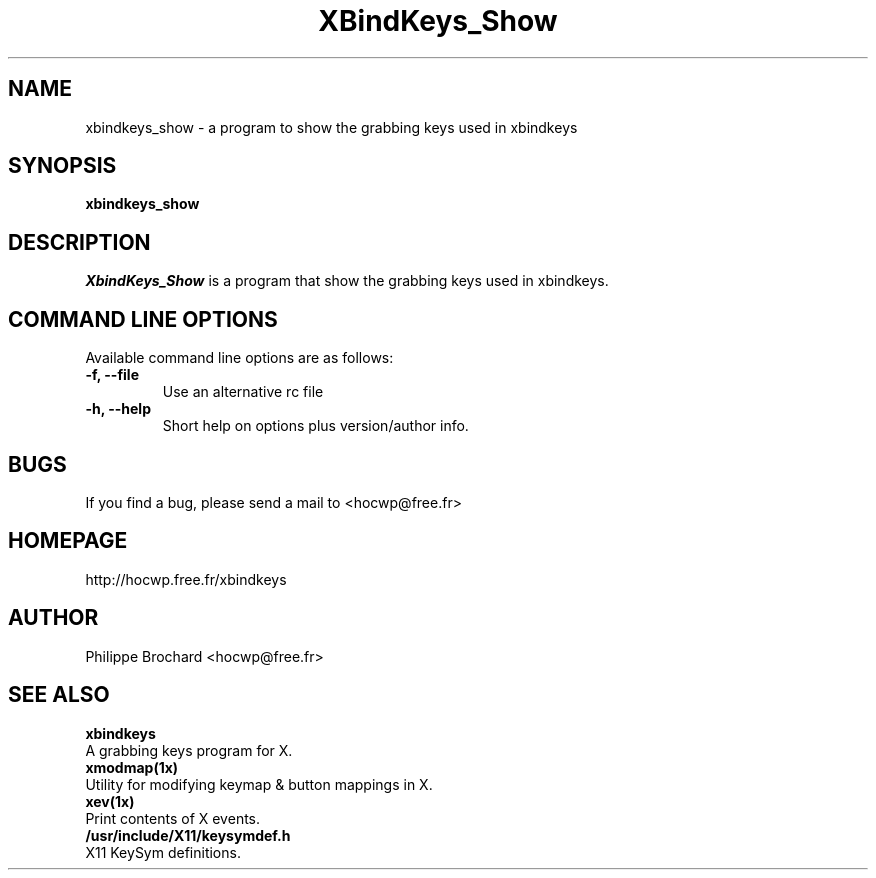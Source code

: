 .TH XBindKeys_Show 1 "Thu 08 Jan 2004"
.UC 1
.SH "NAME"
xbindkeys_show \- a program to show the grabbing keys used in xbindkeys
.SH "SYNOPSIS"
\fBxbindkeys_show\fP
.br
.SH "DESCRIPTION"
\fIXbindKeys_Show\fP is a program that show the grabbing keys used in
xbindkeys.

.SH "COMMAND LINE OPTIONS"
Available command line options are as follows:
.TP
\fB-f, --file\fP
Use an alternative rc file
.TP
\fB-h, --help\fP
Short help on options plus version/author info.

.LP
.SH "BUGS"
If you find a bug, please send a mail to <hocwp@free.fr>
.LP
.SH "HOMEPAGE"
.nf
http://hocwp.free.fr/xbindkeys
.fi

.LP
.SH "AUTHOR"
Philippe Brochard <hocwp@free.fr>

.LP
.SH "SEE ALSO"
.nf

\fBxbindkeys\fP
    A grabbing keys program for X.
\fBxmodmap(1x)\fP
    Utility for modifying keymap & button mappings in X.
\fBxev(1x)\fP
    Print contents of X events.
\fB/usr/include/X11/keysymdef.h\fP
    X11 KeySym definitions.

